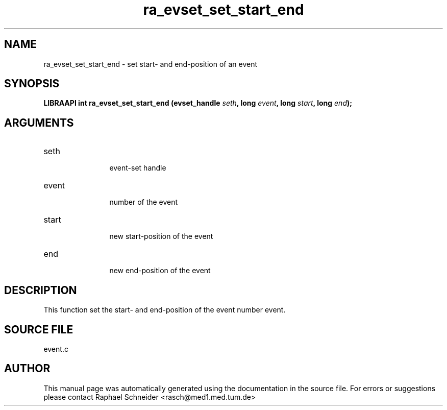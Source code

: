 .TH "ra_evset_set_start_end" 3 "January 2005" "libRASCH API (0.7.2)"
.SH NAME
ra_evset_set_start_end \- set start- and end-position of an event
.SH SYNOPSIS
.B "LIBRAAPI int" ra_evset_set_start_end
.BI "(evset_handle " seth ","
.BI "long " event ","
.BI "long " start ","
.BI "long " end ");"
.SH ARGUMENTS
.IP "seth" 12
 event-set handle
.IP "event" 12
 number of the event
.IP "start" 12
 new start-position of the event
.IP "end" 12
 new end-position of the event
.SH "DESCRIPTION"
This function set the start- and end-position of the event number event.
.SH "SOURCE FILE"
event.c
.SH AUTHOR
This manual page was automatically generated using the documentation in the source file. For errors or suggestions please contact Raphael Schneider <rasch@med1.med.tum.de>
